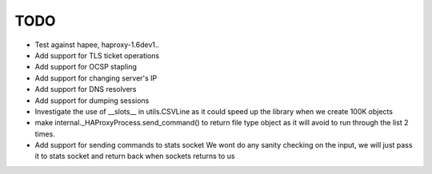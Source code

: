 TODO
====

- Test against hapee, haproxy-1.6dev1..

- Add support for TLS ticket operations

- Add support for OCSP stapling

- Add support for changing server's IP

- Add support for DNS resolvers

- Add support for dumping sessions

- Investigate the use of __slots__ in utils.CSVLine as it could speed up
  the library when we create 100K objects

- make internal._HAProxyProcess.send_command() to return file type object
  as it will avoid to run through the list 2 times.

- Add support for sending commands to stats socket
  We wont do any sanity checking on the input, we will just pass it to
  stats socket and return back when sockets returns to us

